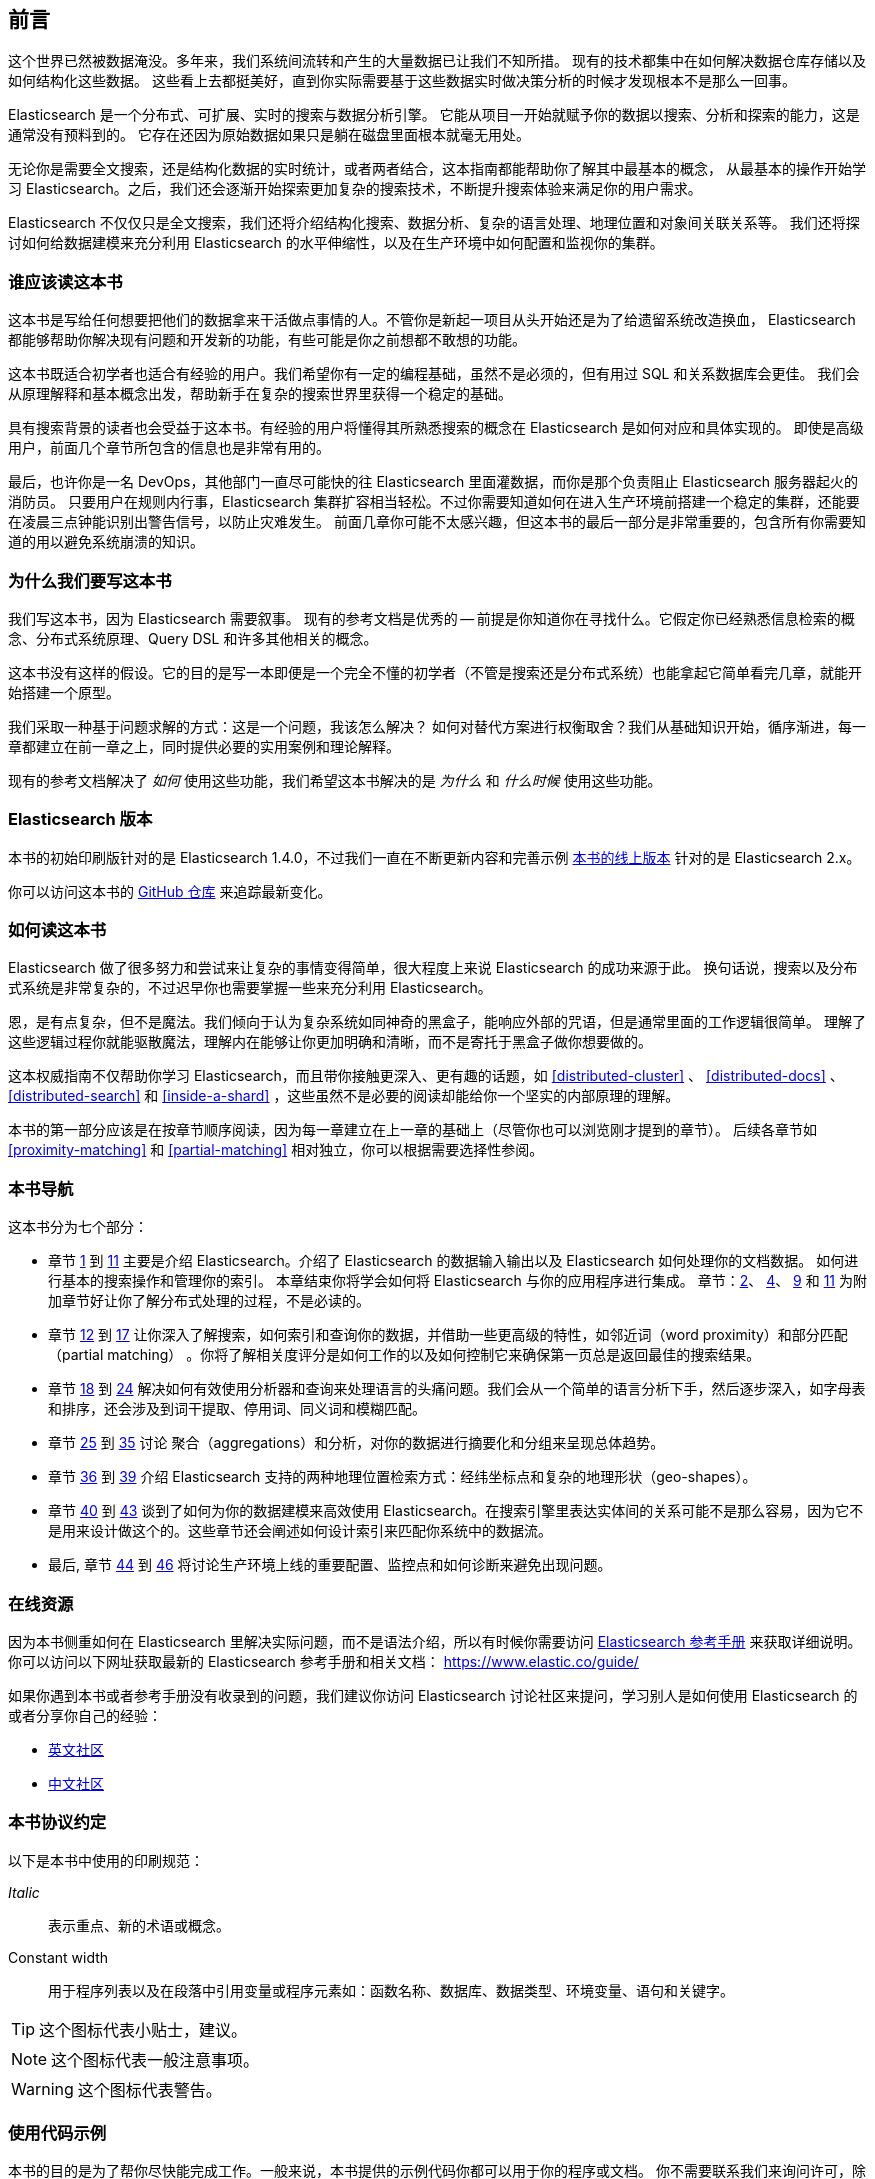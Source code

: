 
[[preface]]
== 前言

这个世界已然被数据淹没。多年来，我们系统间流转和产生的大量数据已让我们不知所措。
现有的技术都集中在如何解决数据仓库存储以及如何结构化这些数据。
这些看上去都挺美好，直到你实际需要基于这些数据实时做决策分析的时候才发现根本不是那么一回事。

Elasticsearch 是一个分布式、可扩展、实时的搜索与数据分析引擎。
它能从项目一开始就赋予你的数据以搜索、分析和探索的能力，这是通常没有预料到的。
它存在还因为原始数据如果只是躺在磁盘里面根本就毫无用处。

无论你是需要全文搜索，还是结构化数据的实时统计，或者两者结合，这本指南都能帮助你了解其中最基本的概念，
从最基本的操作开始学习 Elasticsearch。之后，我们还会逐渐开始探索更加复杂的搜索技术，不断提升搜索体验来满足你的用户需求。

Elasticsearch 不仅仅只是全文搜索，我们还将介绍结构化搜索、数据分析、复杂的语言处理、地理位置和对象间关联关系等。
我们还将探讨如何给数据建模来充分利用 Elasticsearch 的水平伸缩性，以及在生产环境中如何配置和监视你的集群。

[[_who_should_read_this_book]]
=== 谁应该读这本书

这本书是写给任何想要把他们的数据拿来干活做点事情的人。不管你是新起一项目从头开始还是为了给遗留系统改造换血，
Elasticsearch 都能够帮助你解决现有问题和开发新的功能，有些可能是你之前想都不敢想的功能。

这本书既适合初学者也适合有经验的用户。我们希望你有一定的编程基础，虽然不是必须的，但有用过 SQL 和关系数据库会更佳。
我们会从原理解释和基本概念出发，帮助新手在复杂的搜索世界里获得一个稳定的基础。

具有搜索背景的读者也会受益于这本书。有经验的用户将懂得其所熟悉搜索的概念在 Elasticsearch 是如何对应和具体实现的。
即使是高级用户，前面几个章节所包含的信息也是非常有用的。

最后，也许你是一名 DevOps，其他部门一直尽可能快的往 Elasticsearch 里面灌数据，而你是那个负责阻止 Elasticsearch 服务器起火的消防员。
只要用户在规则内行事，Elasticsearch 集群扩容相当轻松。不过你需要知道如何在进入生产环境前搭建一个稳定的集群，还能要在凌晨三点钟能识别出警告信号，以防止灾难发生。
前面几章你可能不太感兴趣，但这本书的最后一部分是非常重要的，包含所有你需要知道的用以避免系统崩溃的知识。

[[_why_we_wrote_this_book]]
=== 为什么我们要写这本书

我们写这本书，因为 Elasticsearch 需要叙事。
现有的参考文档是优秀的 -- 前提是你知道你在寻找什么。它假定你已经熟悉信息检索的概念、分布式系统原理、Query DSL 和许多其他相关的概念。

这本书没有这样的假设。它的目的是写一本即便是一个完全不懂的初学者（不管是搜索还是分布式系统）也能拿起它简单看完几章，就能开始搭建一个原型。

我们采取一种基于问题求解的方式：这是一个问题，我该怎么解决？
如何对替代方案进行权衡取舍？我们从基础知识开始，循序渐进，每一章都建立在前一章之上，同时提供必要的实用案例和理论解释。

现有的参考文档解决了 _如何_ 使用这些功能，我们希望这本书解决的是 _为什么_ 和 _什么时候_ 使用这些功能。

[[_elasticsearch_version]]
=== Elasticsearch 版本

本书的初始印刷版针对的是 Elasticsearch 1.4.0，不过我们一直在不断更新内容和完善示例
https://www.elastic.co/guide/en/elasticsearch/guide/current/[本书的线上版本] 针对的是 Elasticsearch 2.x。

你可以访问这本书的 https://github.com/elastic/elasticsearch-definitive-guide/[GitHub 仓库] 来追踪最新变化。

[[_how_to_read_this_book]]
=== 如何读这本书

Elasticsearch 做了很多努力和尝试来让复杂的事情变得简单，很大程度上来说 Elasticsearch 的成功来源于此。
换句话说，搜索以及分布式系统是非常复杂的，不过迟早你也需要掌握一些来充分利用 Elasticsearch。

恩，是有点复杂，但不是魔法。我们倾向于认为复杂系统如同神奇的黑盒子，能响应外部的咒语，但是通常里面的工作逻辑很简单。
理解了这些逻辑过程你就能驱散魔法，理解内在能够让你更加明确和清晰，而不是寄托于黑盒子做你想要做的。

这本权威指南不仅帮助你学习 Elasticsearch，而且带你接触更深入、更有趣的话题，如 <<distributed-cluster>> 、 <<distributed-docs>> 、
<<distributed-search>>  和 <<inside-a-shard>> ，这些虽然不是必要的阅读却能给你一个坚实的内部原理的理解。

本书的第一部分应该是在按章节顺序阅读，因为每一章建立在上一章的基础上（尽管你也可以浏览刚才提到的章节）。
后续各章节如 <<proximity-matching>> 和 <<partial-matching>> 相对独立，你可以根据需要选择性参阅。

[[_navigating_this_book]]
=== 本书导航

这本书分为七个部分：

ifndef::es_build[]

*  章节 pass:[<a href="#intro">1</a>] 到 pass:[<a href="#inside-a-shard">11</a>]
   主要是介绍 Elasticsearch。介绍了 Elasticsearch 的数据输入输出以及 Elasticsearch 如何处理你的文档数据。
   如何进行基本的搜索操作和管理你的索引。 本章结束你将学会如何将 Elasticsearch 与你的应用程序进行集成。
   章节：pass:[<a href="#distributed-cluster">2</a>]、 pass:[<a href="#distributed-docs">4</a>]、 pass:[<a href="#distributed-search">9</a>] 和 pass:[<a href="#inside-a-shard">11</a>]
   为附加章节好让你了解分布式处理的过程，不是必读的。

*  章节 pass:[<a href="#structured-search">12</a>] 到 pass:[<a href="#controlling-relevance">17</a>]
   让你深入了解搜索，如何索引和查询你的数据，并借助一些更高级的特性，如邻近词（word proximity）和部分匹配（partial matching）
  。你将了解相关度评分是如何工作的以及如何控制它来确保第一页总是返回最佳的搜索结果。

*  章节 pass:[<a href="#language-intro">18</a>] 到 pass:[<a href="#fuzzy-matching">24</a>]
   解决如何有效使用分析器和查询来处理语言的头痛问题。我们会从一个简单的语言分析下手，然后逐步深入，如字母表和排序，还会涉及到词干提取、停用词、同义词和模糊匹配。

*  章节 pass:[<a href="#aggs-high-level">25</a>] 到 pass:[<a href="#controlling-memory">35</a>]
   讨论 聚合（aggregations）和分析，对你的数据进行摘要化和分组来呈现总体趋势。

*  章节 pass:[<a href="#geopoints">36</a>] 到 pass:[<a href="#geo-shapes">39</a>]
   介绍 Elasticsearch 支持的两种地理位置检索方式：经纬坐标点和复杂的地理形状（geo-shapes）。

*  章节 pass:[<a href="#relations">40</a>] 到 pass:[<a href="#scale">43</a>]
   谈到了如何为你的数据建模来高效使用 Elasticsearch。在搜索引擎里表达实体间的关系可能不是那么容易，因为它不是用来设计做这个的。这些章节还会阐述如何设计索引来匹配你系统中的数据流。

*  最后, 章节 pass:[<a href="#cluster-admin">44</a>] 到 pass:[<a href="#post_deploy">46</a>]
   将讨论生产环境上线的重要配置、监控点和如何诊断来避免出现问题。

endif::es_build[]

ifdef::es_build[]

*  章节 <<intro>> 到 <<inside-a-shard>> 主要是介绍 Elasticsearch。介绍了 Elasticsearch 的数据输入输出以及 Elasticsearch 如何处理你的文档数据。
   如何进行基本的搜索操作和管理你的索引。 本章结束你将学会如何将 Elasticsearch 与你的应用程序集成。
   章节：<<distributed-cluster>>、<<distributed-docs>>、 <<distributed-search>> 和 <<inside-a-shard>>
   为附加章节，目的是让你了解分布式处理的过程，不是必读的。

*  章节 <<structured-search>> 到 <<controlling-relevance>> 让你深入了解搜索，如何索引和查询你的数据，并借助一些更高级的特性，如邻近词（word proximity）和部分匹配（partial matching）。你将了解相关度评分是如何工作的以及如何控制它来确保第一页总是返回最佳的搜索结果。

*  章节 <<language-intro>> 到 <<fuzzy-matching>>
   解决如何有效使用分析器和查询来处理语言的头痛问题。我们会从一个简单的语言分析下手，然后逐步深入，如字母表和排序，还会涉及到词干提取、停用词、同义词和模糊匹配。

*  章节 <<aggs-high-level>> 到 <<docvalues-and-fielddata>>
   讨论聚合（aggregations）和分析，对你的数据进行摘要化和分组来呈现总体趋势。

*  章节 <<geopoints>> 到 <<geo-shapes>>
   介绍 Elasticsearch 支持的两种地理位置检索方式：经纬坐标点和复杂的地理形状（geo-shapes）。

*  章节 <<relations>>  到 <<scale>>
   谈到了如何为你的数据建模来高效使用 Elasticsearch。在搜索引擎里表达实体间的关系可能不是那么容易，因为它不是用来设计做这个的。这些章节还会阐述如何设计索引来匹配你系统中的数据流。

*  最后，章节 <<cluster-admin>> 到 <<post_deploy>>
   将讨论生产环境上线的重要配置、监控点以及如何诊断以避免出现问题。

endif::es_build[]

[[_online_resources]]
=== 在线资源

因为本书侧重如何在 Elasticsearch 里解决实际问题，而不是语法介绍，所以有时候你需要访问 https://www.elastic.co/guide/en/elasticsearch/reference/current/index.html[Elasticsearch 参考手册] 来获取详细说明。
你可以访问以下网址获取最新的 Elasticsearch 参考手册和相关文档：
https://www.elastic.co/guide/

如果你遇到本书或者参考手册没有收录到的问题，我们建议你访问 Elasticsearch 讨论社区来提问，学习别人是如何使用 Elasticsearch 的或者分享你自己的经验：

*   https://discuss.elastic.co/c/elasticsearch/[英文社区]

*   http://elasticsearch.cn/[中文社区]


[[_conventions_used_in_this_book]]
=== 本书协议约定

以下是本书中使用的印刷规范：

_Italic_:: 表示重点、新的术语或概念。

+Constant width+:: 用于程序列表以及在段落中引用变量或程序元素如：函数名称、数据库、数据类型、环境变量、语句和关键字。


[TIP]
====
这个图标代表小贴士，建议。
====

[NOTE]
====
这个图标代表一般注意事项。
====

[WARNING]
====
这个图标代表警告。
====

[[_using_code_examples]]
=== 使用代码示例
////
Do not edit this section.
////

本书的目的是为了帮你尽快能完成工作。一般来说，本书提供的示例代码你都可以用于你的程序或文档。
你不需要联系我们来询问许可，除非你打算复用相当大一部分代码。比如，写一个程序用了一段本书的代码不需要许可，但是销售或者是发行一张包含所有 O’Reilly 图书的示例代码的 CD 这个就需要许可。
引用这本书、引用示例代码来回答问题不需要许可，将大量的示例代码从这本书中包含到您的产品的文档中，这个需要许可。

关于署名出处，我们欣赏但不是必须。一个出处通常包含：书名、作者、出版商和 ISBN。如： _Elasticsearch: The Definitive Guide_ by Clinton Gormley and Zachary Tong (O’Reilly). Copyright 2015 Elasticsearch BV, 978-1-449-35854-9。

ifndef::es_build[]
如果你觉得你的示例代码使用超出合理使用或上面给出的许可,可随时与我们联系 pass:[<a class="email" href="mailto:permissions@oreilly.com"><em>permissions@oreilly.com</em></a>].
endif::es_build[]

ifdef::es_build[]
如果你觉得你的示例代码使用超出合理使用或上面给出的许可,可随时与我们联系
mailto:permissions@oreilly.com[].
endif::es_build[]

ifndef::es_build[]
=== Safari® 在线图书
////
Do not edit this section.
////
[role = "safarienabled"]
[NOTE]
====
pass:[<a href="http://safaribooksonline.com" class="orm:hideurl:ital"><em class="hyperlink">Safari Books Online</em></a>] is an on-demand digital library that delivers expert pass:[<a href="https://www.safaribooksonline.com/explore/" class="orm:hideurl">content</a>] in both book and video form from the world&#8217;s leading authors in technology and business.
====

技术专家、软件开发人员、网页设计师和商业创意专家使用Safari在线图书作为他们的主要研究资源，用于解决问题、学习和认证培训。

++++
<p>Safari Books Online offers a range of <a href="https://www.safaribooksonline.com/pricing/" class="orm:hideurl">plans and pricing</a> for <a href="https://www.safaribooksonline.com/enterprise/" class="orm:hideurl">enterprise</a>, <a href="https://www.safaribooksonline.com/government/" class="orm:hideurl">government</a>, <a href="https://www.safaribooksonline.com/academic-public-library/" class="orm:hideurl">education</a>, and individuals.</p>

<p>Members have access to thousands of books, training videos, and prepublication manuscripts in one fully searchable database from publishers like O&#8217;Reilly Media, Prentice Hall Professional, Addison-Wesley Professional, Microsoft Press, Sams, Que, Peachpit Press, Focal Press, Cisco Press, John Wiley &amp; Sons, Syngress, Morgan Kaufmann, IBM Redbooks, Packt, Adobe Press, FT Press, Apress, Manning, New Riders, McGraw-Hill, Jones &amp; Bartlett, Course Technology, and hundreds <a href="https://www.safaribooksonline.com/our-library/" class="orm:hideurl">more</a>. For more information about Safari Books Online, please visit us <a class="orm:hideurl">online</a>.</p>
++++

=== 怎样联系我们
////
Do not edit this section.
////
有关本书的反馈、评论和问题请寄给这本书的出版商：

++++
<ul class="simplelist">
  <li>O’Reilly Media, Inc.</li>
  <li>1005 Gravenstein Highway North</li>
  <li>Sebastopol, CA 95472</li>
  <li>800-998-9938 (in the United States or Canada)</li>
  <li>707-829-0515 (international or local)</li>
  <li>707-829-0104 (fax)</li>
</ul>
++++

我们有这本书的网页，我们会列出勘误表、例子和任何额外的信息。你可以访问这个链接：$$http://oreil.ly/1ylQuK6$$[].

////
Don't forget to update the link above.
////

有关本书的反馈和技术问题，请发邮件 pass:[<a class="email" href="mailto:bookquestions@oreilly.com"><em>bookquestions@oreilly.com</em></a>]。

了解我们的更多图书信息、课程、会议和新闻请访问我们的网站：$$http://www.oreilly.com$$[]。

我们的 Facebook 主页: link:$$http://facebook.com/oreilly$$[]

关注我们的 Twitter: link:$$http://twitter.com/oreillymedia$$[]

查看我们的 YouTube: link:$$http://www.youtube.com/oreillymedia$$[]

endif::es_build[]

[[_acknowledgments]]
=== 鸣谢

为什么配偶总是被放到最后一个？但并非是说最不重要！
在我们心中毫无疑问，有两个最值得我们感谢的人，他们是 Clinton 长期受苦的老婆和 Zach 的未婚妻。
他们照顾着我们和爱着我们，毫不懈怠，忍受我们的缺席和我们没完没了的抱怨这本书还要多久完成，最重要的是，她们依然还在我们身边。

感谢 Shay Banon 在最开始创建了 Elasticsearch，感谢 Elastic 公司支持本书的工作。
也非常感谢 Elastic 所有的同事，他们帮助我们透彻的了解 Elasticsearch 内部如何工作并且一直负责添加完善和修复与他们相关的部分。

其中两位同事特别值得一提：

*   Robert Muir 耐心地分享了他的真知灼见，特别是 Lucene 搜索方面。有几章段落就是直接出自其智慧珠玑。

*   Adrien Grand 深入到代码中回答问题，并检查我们的解释，以确保他们合理。

感谢 O'Reilly 承担这个项目和我们一起工作使这本书免费在线阅读，还有一直温柔哄骗我们的编辑 Brian Anderson 和善良而温柔的评论者 Benjamin Devèze、Ivan
Brusic 和 Leo Lapworth。你们的鼓励，让我们充满希望。

感谢我们的读者，其中一些我们只有通过各自的 GitHub 才知道他们的身份，他们花时间报告问题、提供修正或提出改进建议：

Adam Canady, Adam Gray, Alexander Kahn, Alexander Reelsen, Alaattin
Kahramanlar, Ambrose Ludd, Anna Beyer, Andrew Bramble,  Baptiste Cabarrou,
Bart Vandewoestyne, Bertrand Dechoux, Brian Wong, Brooke Babcock, Charles
Mims, Chris Earle, Chris Gilmore, Christian Burgas, Colin Goodheart-Smithe,
Corey Wright,  Daniel Wiesmann, David Pilato, Duncan Angus Wilkie, Florian
Hopf, Gavin Foo, Gilbert Chang, Grégoire Seux, Gustavo Alberola, Igal Sapir,
Iskren Ivov Chernev, Itamar Syn-Hershko, Jan Forrest, Jānis Peisenieks,
Japheth Thomson, Jeff Myers, Jeff Patti, Jeremy Falling, Jeremy Nguyen, J.R.
Heard, Joe Fleming, Jonathan Page, Joshua Gourneau, Josh Schneier, Jun Ohtani,
Keiji Yoshida, Kieren Johnstone, Kim Laplume, Kurt Hurtado, Laszlo Balogh,
londocr, losar, Lucian Precup, Lukáš Vlček, Malibu Carl, Margirier Laurent,
Martijn Dwars, Matt Ruzicka, Mattias Pfeiffer, Mehdy Amazigh, mhemani, Michael
Bonfils, Michael Bruns, Michael Salmon, Michael Scharf , Mitar Milutinović,
Mustafa K. Isik, Nathan Peck, Patrick Peschlow, Paul Schwarz, Pieter Coucke,
Raphaël Flores, Robert Muir, Ruslan Zavacky, Sanglarsh Boudhh, Santiago
Gaviria, Scott Wilkerson, Sebastian Kurfürst, Sergii Golubev, Serkan Kucukbay,
Thierry Jossermoz, Thomas Cucchietti, Tom Christie, Ulf Reimers, Venkat
Somula, Wei Zhu, Will Kahn-Greene 和 Yuri Bakumenko。

感谢所有参与本书的中文译者与审校人员，他们牺牲了大量宝贵的休息时间，他们对翻译内容仔细斟酌，一丝不苟，
对修改意见认真对待，各抒己见，不厌其烦的进行修改与再次审校，这些默默奉献的可爱的人分别是：
http://github.com/xuej[薛杰]，http://github.com/luotitan[骆朗]，http://github.com/pengqiuyuan[彭秋源]，http://github.com/richardwei2008[魏喆]，http://github.com/chenryn[饶琛琳]，
http://github.com/dajyaretakuya[风虎]，http://github.com/looly[路小磊]，http://github.com/michealzh[michealzh]，http://github.com/node[nodexy]，http://github.com/sdlyjzh[sdlyjzh]，http://github.com/wharstr9027[落英流离]，
http://github.com/sunyonggang[sunyonggang]，http://github.com/zhaochenxiao90[Singham]，http://github.com/Josephjin[烧碱]，http://github.com/lephix[龙翔]，http://github.com/lephix[陈思，http://github.com/blogsit[陈华]，
http://github.com/calm4wei[追风侃侃]，http://github.com/Geolem[Geolem]，http://github.com/JessicaWon[卷发]，http://github.com/kfypmqqw[kfypmqqw]，http://github.com/weiqiangyuan[袁伟强]，http://github.com/yichao2015[yichao]，
http://github.com/rockybean[小彬]，http://github.com/leo650[leo]，http://github.com/tangmisi[tangmisi]，http://github.com/cdma[Alex]，http://github.com/calm4wei[追风侃侃]，http://github.com/EvanYellow[Evan]，http://github.com/fanyer[fanyer]，
http://github.com/Lywangwenbin[wwb]，http://github.com/luoruixing[瑞星]，http://github.com/Miranda21[刘碧琴]，http://github.com/weikuo0506[walker]，http://github.com/javasgl[songgl]，
http://github.com/lvbabc[吕兵]，http://github.com/kankedong[东]，http://github.com/smilesfc[杜宁]，http://github.com/qindongliang[秦东亮]，http://github.com/biyuhao[biyuhao]，http://github.com/LiuGangR[刘刚]，
http://github.com/lxy4java[yumo]，http://github.com/wangxiuwen[王秀文]，http://github.com/zcola[zcola]，http://github.com/gitqh[gitqh]，http://github.com/blackoon[blackoon]，http://github.com/davidmr_001[David]，http://github.com/stromdush[韩炳辰]，
http://github.com/feuyeux[韩陆]，http://github.com/echolihao[echolihao]，http://github.com/cch123[Xargin]，http://github.com/sunzhenya[abel-sun]，http://github.com/AlixMu[卞顺强]，
http://github.com/bsll[bsll]，http://github.com/donglangdtstack[冬狼]，http://github.com/destinyfortune[王琦]，http://github.com/medcl[Medcl]
